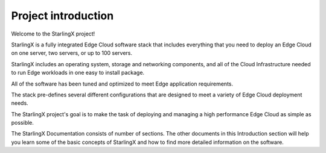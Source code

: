 ====================
Project introduction
====================

Welcome to the StarlingX project!

StarlingX is a fully integrated Edge Cloud software stack that includes
everything that you need to deploy an Edge Cloud on one server,
two servers, or up to 100 servers.

StarlingX includes an operating
system, storage and networking components, and all of the Cloud
Infrastructure needed to run Edge workloads in one
easy to install package.

All of the software has
been tuned and optimized to meet Edge application requirements.

The stack pre-defines
several different configurations that are designed to meet a variety of
Edge Cloud deployment needs.

The StarlingX project's goal is to make the task of deploying and managing
a high performance Edge Cloud as simple as possible.

The StarlingX Documentation consists of number of sections. The
other documents in this Introduction section will help you learn some
of the basic concepts of StarlingX and how to find more detailed
information on the software.
